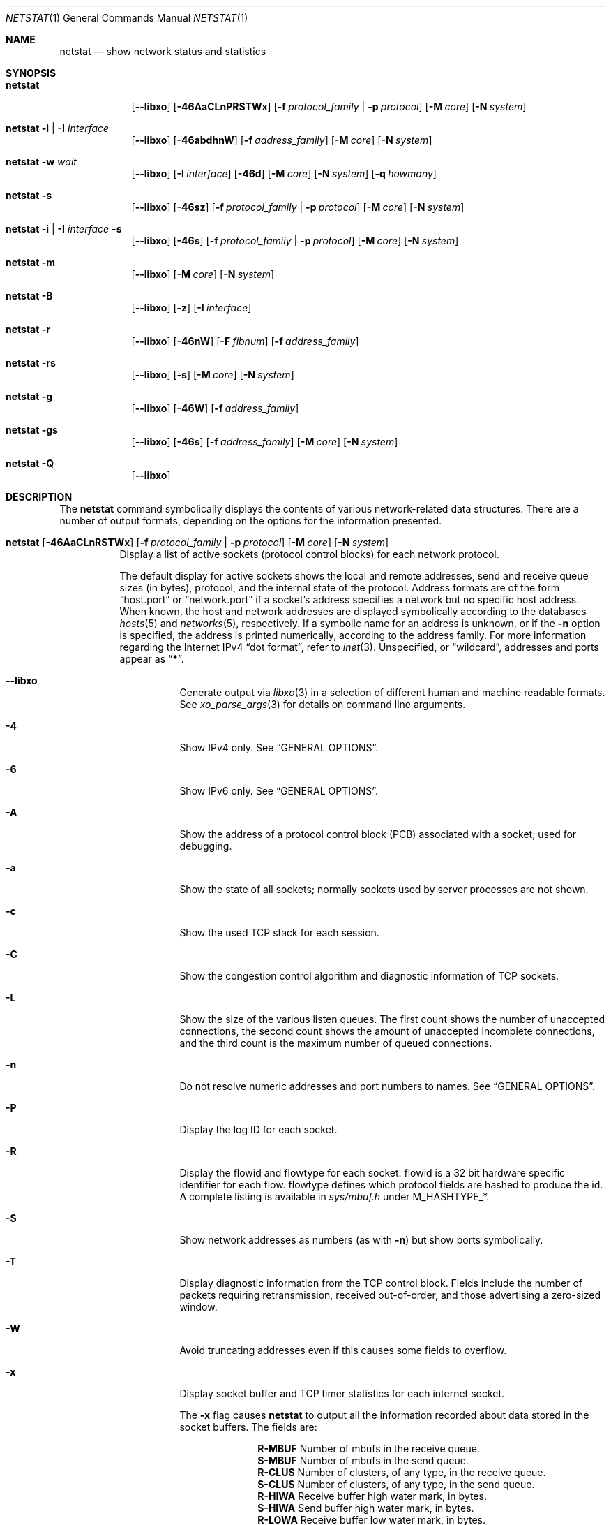 .\" Copyright (c) 1983, 1990, 1992, 1993
.\"	The Regents of the University of California.  All rights reserved.
.\"
.\" Redistribution and use in source and binary forms, with or without
.\" modification, are permitted provided that the following conditions
.\" are met:
.\" 1. Redistributions of source code must retain the above copyright
.\"    notice, this list of conditions and the following disclaimer.
.\" 2. Redistributions in binary form must reproduce the above copyright
.\"    notice, this list of conditions and the following disclaimer in the
.\"    documentation and/or other materials provided with the distribution.
.\" 3. Neither the name of the University nor the names of its contributors
.\"    may be used to endorse or promote products derived from this software
.\"    without specific prior written permission.
.\"
.\" THIS SOFTWARE IS PROVIDED BY THE REGENTS AND CONTRIBUTORS ``AS IS'' AND
.\" ANY EXPRESS OR IMPLIED WARRANTIES, INCLUDING, BUT NOT LIMITED TO, THE
.\" IMPLIED WARRANTIES OF MERCHANTABILITY AND FITNESS FOR A PARTICULAR PURPOSE
.\" ARE DISCLAIMED.  IN NO EVENT SHALL THE REGENTS OR CONTRIBUTORS BE LIABLE
.\" FOR ANY DIRECT, INDIRECT, INCIDENTAL, SPECIAL, EXEMPLARY, OR CONSEQUENTIAL
.\" DAMAGES (INCLUDING, BUT NOT LIMITED TO, PROCUREMENT OF SUBSTITUTE GOODS
.\" OR SERVICES; LOSS OF USE, DATA, OR PROFITS; OR BUSINESS INTERRUPTION)
.\" HOWEVER CAUSED AND ON ANY THEORY OF LIABILITY, WHETHER IN CONTRACT, STRICT
.\" LIABILITY, OR TORT (INCLUDING NEGLIGENCE OR OTHERWISE) ARISING IN ANY WAY
.\" OUT OF THE USE OF THIS SOFTWARE, EVEN IF ADVISED OF THE POSSIBILITY OF
.\" SUCH DAMAGE.
.\"
.\"	@(#)netstat.1	8.8 (Berkeley) 4/18/94
.\" $FreeBSD$
.\"
.Dd September 25, 2020
.Dt NETSTAT 1
.Os
.Sh NAME
.Nm netstat
.Nd show network status and statistics
.Sh SYNOPSIS
.Bk -words
.Bl -tag -width "netstat"
.It Nm
.Op Fl -libxo
.Op Fl 46AaCLnPRSTWx
.Op Fl f Ar protocol_family | Fl p Ar protocol
.Op Fl M Ar core
.Op Fl N Ar system
.It Nm Fl i | I Ar interface
.Op Fl -libxo
.Op Fl 46abdhnW
.Op Fl f Ar address_family
.Op Fl M Ar core
.Op Fl N Ar system
.It Nm Fl w Ar wait
.Op Fl -libxo
.Op Fl I Ar interface
.Op Fl 46d
.Op Fl M Ar core
.Op Fl N Ar system
.Op Fl q Ar howmany
.It Nm Fl s
.Op Fl -libxo
.Op Fl 46sz
.Op Fl f Ar protocol_family | Fl p Ar protocol
.Op Fl M Ar core
.Op Fl N Ar system
.It Nm Fl i | I Ar interface Fl s
.Op Fl -libxo
.Op Fl 46s
.Op Fl f Ar protocol_family | Fl p Ar protocol
.Op Fl M Ar core
.Op Fl N Ar system
.It Nm Fl m
.Op Fl -libxo
.Op Fl M Ar core
.Op Fl N Ar system
.It Nm Fl B
.Op Fl -libxo
.Op Fl z
.Op Fl I Ar interface
.It Nm Fl r
.Op Fl -libxo
.Op Fl 46nW
.Op Fl F Ar fibnum
.Op Fl f Ar address_family
.It Nm Fl rs
.Op Fl -libxo
.Op Fl s
.Op Fl M Ar core
.Op Fl N Ar system
.It Nm Fl g
.Op Fl -libxo
.Op Fl 46W
.Op Fl f Ar address_family
.It Nm Fl gs
.Op Fl -libxo
.Op Fl 46s
.Op Fl f Ar address_family
.Op Fl M Ar core
.Op Fl N Ar system
.It Nm Fl Q
.Op Fl -libxo
.El
.Ek
.Sh DESCRIPTION
The
.Nm
command symbolically displays the contents of various network-related
data structures.
There are a number of output formats,
depending on the options for the information presented.
.Bl -tag -width indent
.It Xo
.Bk -words
.Nm
.Op Fl 46AaCLnRSTWx
.Op Fl f Ar protocol_family | Fl p Ar protocol
.Op Fl M Ar core
.Op Fl N Ar system
.Ek
.Xc
Display a list of active sockets
(protocol control blocks)
for each network protocol.
.Pp
The default display for active sockets shows the local
and remote addresses, send and receive queue sizes (in bytes), protocol,
and the internal state of the protocol.
Address formats are of the form
.Dq host.port
or
.Dq network.port
if a socket's address specifies a network but no specific host address.
When known, the host and network addresses are displayed symbolically
according to the databases
.Xr hosts 5
and
.Xr networks 5 ,
respectively.
If a symbolic name for an address is unknown, or if
the
.Fl n
option is specified, the address is printed numerically, according
to the address family.
For more information regarding
the Internet IPv4
.Dq dot format ,
refer to
.Xr inet 3 .
Unspecified,
or
.Dq wildcard ,
addresses and ports appear as
.Dq Li * .
.Bl -tag -width indent
.It Fl -libxo
Generate output via
.Xr libxo 3
in a selection of different human and machine readable formats.
See
.Xr xo_parse_args 3
for details on command line arguments.
.It Fl 4
Show IPv4 only.
See
.Sx GENERAL OPTIONS .
.It Fl 6
Show IPv6 only.
See
.Sx GENERAL OPTIONS .
.It Fl A
Show the address of a protocol control block (PCB)
associated with a socket; used for debugging.
.It Fl a
Show the state of all sockets;
normally sockets used by server processes are not shown.
.It Fl c
Show the used TCP stack for each session.
.It Fl C
Show the congestion control algorithm and diagnostic information of TCP sockets.
.It Fl L
Show the size of the various listen queues.
The first count shows the number of unaccepted connections,
the second count shows the amount of unaccepted incomplete connections,
and the third count is the maximum number of queued connections.
.It Fl n
Do not resolve numeric addresses and port numbers to names.
See
.Sx GENERAL OPTIONS .
.It Fl P
Display the log ID for each socket.
.It Fl R
Display the flowid and flowtype for each socket.
flowid is a 32 bit hardware specific identifier for each flow.
flowtype defines which protocol fields are hashed to produce the id.
A complete listing is available in
.Pa sys/mbuf.h
under
.Dv M_HASHTYPE_* .
.It Fl S
Show network addresses as numbers (as with
.Fl n )
but show ports symbolically.
.It Fl T
Display diagnostic information from the TCP control block.
Fields include the number of packets requiring retransmission,
received out-of-order, and those advertising a zero-sized window.
.It Fl W
Avoid truncating addresses even if this causes some fields to overflow.
.It Fl x
Display socket buffer and TCP timer statistics for each
internet socket.
.Pp
The
.Fl x
flag causes
.Nm
to output all the information recorded about data
stored in the socket buffers.
The fields are:
.Bl -column ".Li R-MBUF"
.It Li R-MBUF Ta Number of mbufs in the receive queue.
.It Li S-MBUF Ta Number of mbufs in the send queue.
.It Li R-CLUS Ta Number of clusters, of any type, in the receive
queue.
.It Li S-CLUS Ta Number of clusters, of any type, in the send queue.
.It Li R-HIWA Ta Receive buffer high water mark, in bytes.
.It Li S-HIWA Ta Send buffer high water mark, in bytes.
.It Li R-LOWA Ta Receive buffer low water mark, in bytes.
.It Li S-LOWA Ta Send buffer low water mark, in bytes.
.It Li R-BCNT Ta Receive buffer byte count.
.It Li S-BCNT Ta Send buffer byte count.
.It Li R-BMAX Ta Maximum bytes that can be used in the receive buffer.
.It Li S-BMAX Ta Maximum bytes that can be used in the send buffer.
.It Li rexmt Ta Time, in seconds, to fire Retransmit Timer, or 0 if not armed.
.It Li persist Ta Time, in seconds, to fire Retransmit Persistence, or 0 if not armed.
.It Li keep Ta Time, in seconds, to fire Keep Alive, or 0 if not armed.
.It Li 2msl Ta Time, in seconds, to fire 2*msl TIME_WAIT Timer, or 0 if not armed.
.It Li delack Ta Time, in seconds, to fire Delayed ACK Timer, or 0 if not armed.
.It Li rcvtime Ta Time, in seconds, since last packet received.
.El
.It Fl f Ar protocol_family
Filter by
.Ar protocol_family .
See
.Sx GENERAL OPTIONS .
.It Fl p Ar protocol
Filter by
.Ar protocol .
See
.Sx GENERAL OPTIONS .
.It Fl M
Use an alternative core.
See
.Sx GENERAL OPTIONS .
.It Fl N
Use an alternative kernel image.
See
.Sx GENERAL OPTIONS .
.El
.It Xo
.Bk -words
.Nm
.Fl i | I Ar interface
.Op Fl 46abdhnW
.Op Fl f Ar address_family
.Op Fl M Ar core
.Op Fl N Ar system
.Ek
.Xc
Show the state of all network interfaces or a single
.Ar interface
which have been auto-configured
(interfaces statically configured into a system, but not
located at boot time are not shown).
An asterisk
.Pq Dq Li *
after an interface name indicates that the interface is
.Dq down .
.Pp
When
.Nm
is invoked with
.Fl i
.Pq all interfaces
or
.Fl I Ar interface ,
it provides a table of cumulative
statistics regarding packets transferred, errors, and collisions.
The network addresses of the interface
and the maximum transmission unit
.Pq Dq mtu
are also displayed.
.Bl -tag -width indent
.It Fl 4
Show IPv4 only.
See
.Sx GENERAL OPTIONS .
.It Fl 6
Show IPv6 only.
See
.Sx GENERAL OPTIONS .
.It Fl a
Multicast addresses currently in use are shown
for each Ethernet interface and for each IP interface address.
Multicast addresses are shown on separate lines following the interface
address with which they are associated.
.It Fl b
Show the number of bytes in and out.
.It Fl d
Show the number of dropped packets.
.It Fl h
Print all counters in human readable form.
.It Fl n
Do not resolve numeric addresses and port numbers to names.
See
.Sx GENERAL OPTIONS .
.It Fl W
Avoid truncating addresses even if this causes some fields to overflow.
See
.Sx GENERAL OPTIONS .
However, in most cases field widths are determined automatically with the
.Fl i
option, and this option has little effect.
.It Fl f Ar protocol_family
Filter by
.Ar protocol_family .
See
.Sx GENERAL OPTIONS .
.El
.It Xo
.Bk -words
.Nm
.Fl w Ar wait
.Op Fl I Ar interface
.Op Fl 46d
.Op Fl M Ar core
.Op Fl N Ar system
.Op Fl q Ar howmany
.Ek
.Xc
At intervals of
.Ar wait
seconds, display the information regarding packet traffic on all
configured network interfaces or a single
.Ar interface .
.Pp
When
.Nm
is invoked with the
.Fl w
option and a
.Ar wait
interval argument, it displays a running count of statistics related to
network interfaces.
An obsolescent version of this option used a numeric parameter
with no option, and is currently supported for backward compatibility.
By default, this display summarizes information for all interfaces.
Information for a specific interface may be displayed with the
.Fl I Ar interface
option.
.Bl -tag -width indent
.It Fl I Ar interface
Only show information regarding
.Ar interface
.It Fl 4
Show IPv4 only.
See
.Sx GENERAL OPTIONS .
.It Fl 6
Show IPv6 only.
See
.Sx GENERAL OPTIONS .
.It Fl d
Show the number of dropped packets.
.It Fl M
Use an alternative core.
See
.Sx GENERAL OPTIONS .
.It Fl N
Use an alternative kernel image.
See
.Sx GENERAL OPTIONS .
.It Fl q
Exit after
.Ar howmany
outputs.
.El
.It Xo
.Bk -words
.Nm
.Fl s
.Op Fl 46sz
.Op Fl f Ar protocol_family | Fl p Ar protocol
.Op Fl M Ar core
.Op Fl N Ar system
.Ek
.Xc
Display system-wide statistics for each network protocol.
.Bl -tag -width indent
.It Fl 4
Show IPv4 only.
See
.Sx GENERAL OPTIONS .
.It Fl 6
Show IPv6 only.
See
.Sx GENERAL OPTIONS .
.It Fl s
If
.Fl s
is repeated, counters with a value of zero are suppressed.
.It Fl z
Reset statistic counters after displaying them.
.It Fl f Ar protocol_family
Filter by
.Ar protocol_family .
See
.Sx GENERAL OPTIONS .
.It Fl p Ar protocol
Filter by
.Ar protocol .
See
.Sx GENERAL OPTIONS .
.It Fl M
Use an alternative core.
See
.Sx GENERAL OPTIONS .
.It Fl N
Use an alternative kernel image
See
.Sx GENERAL OPTIONS .
.El
.It Xo
.Bk -words
.Nm
.Fl i | I Ar interface Fl s
.Op Fl 46s
.Op Fl f Ar protocol_family | Fl p Ar protocol
.Op Fl M Ar core
.Op Fl N Ar system
.Ek
.Xc
Display per-interface statistics for each network protocol.
.Bl -tag -width indent
.It Fl 4
Show IPv4 only
See
.Sx GENERAL OPTIONS .
.It Fl 6
Show IPv6 only
See
.Sx GENERAL OPTIONS .
.It Fl s
If
.Fl s
is repeated, counters with a value of zero are suppressed.
.It Fl f Ar protocol_family
Filter by
.Ar protocol_family .
See
.Sx GENERAL OPTIONS .
.It Fl p Ar protocol
Filter by
.Ar protocol .
See
.Sx GENERAL OPTIONS .
.It Fl M
Use an alternative core
See
.Sx GENERAL OPTIONS .
.It Fl N
Use an alternative kernel image
See
.Sx GENERAL OPTIONS .
.El
.It Xo
.Bk -words
.Nm
.Fl m
.Op Fl M Ar core
.Op Fl N Ar system
.Ek
.Xc
Show statistics recorded by the memory management routines
.Pq Xr mbuf 9 .
The network manages a private pool of memory buffers.
.Bl -tag -width indent
.It Fl M
Use an alternative core
See
.Sx GENERAL OPTIONS .
.It Fl N
Use an alternative kernel image
See
.Sx GENERAL OPTIONS .
.El
.It Xo
.Bk -words
.Nm
.Fl B
.Op Fl z
.Op Fl I Ar interface
.Ek
.Xc
Show statistics about
.Xr bpf 4
peers.
This includes information like
how many packets have been matched, dropped and received by the
bpf device, also information about current buffer sizes and device
states.
.Pp
The
.Xr bpf 4
flags displayed when
.Nm
is invoked with the
.Fl B
option represent the underlying parameters of the bpf peer.
Each flag is
represented as a single lower case letter.
The mapping between the letters and flags in order of appearance are:
.Bl -column ".Li i"
.It Li p Ta Set if listening promiscuously
.It Li i Ta Dv BIOCIMMEDIATE No has been set on the device
.It Li f Ta Dv BIOCGHDRCMPLT No status: source link addresses are being
filled automatically
.It Li s Ta Dv BIOCGSEESENT No status: see packets originating locally and
remotely on the interface.
.It Li a Ta Packet reception generates a signal
.It Li l Ta Dv BIOCLOCK No status: descriptor has been locked
.El
.Pp
For more information about these flags, please refer to
.Xr bpf 4 .
.Bl -tag -width indent
.It Fl z
Reset statistic counters after displaying them.
.El
.It Xo
.Bk -words
.Nm
.Fl r
.Op Fl 46AnW
.Op Fl F Ar fibnum
.Op Fl f Ar address_family
.Op Fl M Ar core
.Op Fl N Ar system
.Ek
.Xc
Display the contents of routing tables.
.Pp
When
.Nm
is invoked with the routing table option
.Fl r ,
it lists the available routes and their status.
Each route consists of a destination host or network, and a gateway to use
in forwarding packets.
The flags field shows a collection of information about the route stored
as binary choices.
The individual flags are discussed in more detail in the
.Xr route 8
and
.Xr route 4
manual pages.
The mapping between letters and flags is:
.Bl -column ".Li W" ".Dv RTF_WASCLONED"
.It Li 1 Ta Dv RTF_PROTO1 Ta "Protocol specific routing flag #1"
.It Li 2 Ta Dv RTF_PROTO2 Ta "Protocol specific routing flag #2"
.It Li 3 Ta Dv RTF_PROTO3 Ta "Protocol specific routing flag #3"
.It Li B Ta Dv RTF_BLACKHOLE Ta "Just discard pkts (during updates)"
.It Li b Ta Dv RTF_BROADCAST Ta "The route represents a broadcast address"
.It Li D Ta Dv RTF_DYNAMIC Ta "Created dynamically (by redirect)"
.It Li G Ta Dv RTF_GATEWAY Ta "Destination requires forwarding by intermediary"
.It Li H Ta Dv RTF_HOST Ta "Host entry (net otherwise)"
.It Li L Ta Dv RTF_LLINFO Ta "Valid protocol to link address translation"
.It Li M Ta Dv RTF_MODIFIED Ta "Modified dynamically (by redirect)"
.It Li R Ta Dv RTF_REJECT Ta "Host or net unreachable"
.It Li S Ta Dv RTF_STATIC Ta "Manually added"
.It Li U Ta Dv RTF_UP Ta "Route usable"
.It Li X Ta Dv RTF_XRESOLVE Ta "External daemon translates proto to link address"
.El
.Pp
Direct routes are created for each
interface attached to the local host;
the gateway field for such entries shows the address of the outgoing interface.
The refcnt field gives the
current number of active uses of the route.
Connection oriented
protocols normally hold on to a single route for the duration of
a connection while connectionless protocols obtain a route while sending
to the same destination.
The use field provides a count of the number of packets
sent using that route.
The interface entry indicates the network interface utilized for the route.
.Bl -tag -width indent
.It Fl 4
Show IPv4 only.
See
.Sx GENERAL OPTIONS .
.It Fl 6
Show IPv6 only.
See
.Sx GENERAL OPTIONS .
.It Fl n
Do not resolve numeric addresses and port numbers to names.
See
.Sx GENERAL OPTIONS .
.It Fl W
Show the path MTU for each route, and print interface names with a
wider field size.
.It Fl F
Display the routing table with the number
.Ar fibnum .
If the specified
.Ar fibnum
is -1 or
.Fl F
is not specified,
the default routing table is displayed.
.It Fl f
Display the routing table for a particular
.Ar address_family .
.It Fl M
Use an alternative core
See
.Sx GENERAL OPTIONS .
.It Fl N
Use an alternative kernel image
See
.Sx GENERAL OPTIONS .
.El
.It Xo
.Bk -words
.Nm
.Fl rs
.Op Fl s
.Op Fl M Ar core
.Op Fl N Ar system
.Ek
.Xc
Display routing statistics.
.Bl -tag -width indent
.It Fl s
If
.Fl s
is repeated, counters with a value of zero are suppressed.
.It Fl M
Use an alternative core
See
.Sx GENERAL OPTIONS .
.It Fl N
Use an alternative kernel image
See
.Sx GENERAL OPTIONS .
.El
.It Xo
.Bk -words
.Nm
.Fl g
.Op Fl 46W
.Op Fl f Ar address_family
.Op Fl M Ar core
.Op Fl N Ar system
.Ek
.Xc
Display the contents of the multicast virtual interface tables,
and multicast forwarding caches.
Entries in these tables will appear only when the kernel is
actively forwarding multicast sessions.
This option is applicable only to the
.Cm inet
and
.Cm inet6
address families.
.Bl -tag -width indent
.It Fl 4
Show IPv4 only
See
.Sx GENERAL OPTIONS .
.It Fl 6
Show IPv6 only
See
.Sx GENERAL OPTIONS .
.It Fl W
Avoid truncating addresses even if this causes some fields to overflow.
.It Fl f Ar protocol_family
Filter by
.Ar protocol_family .
See
.Sx GENERAL OPTIONS .
.It Fl M
Use an alternative core
See
.Sx GENERAL OPTIONS .
.It Fl N
Use an alternative kernel image
See
.Sx GENERAL OPTIONS .
.El
.It Xo
.Bk -words
.Nm
.Fl gs
.Op Fl 46s
.Op Fl f Ar address_family
.Op Fl M Ar core
.Op Fl N Ar system
.Ek
.Xc
Show multicast routing statistics.
.Bl -tag -width indent
.It Fl 4
Show IPv4 only
See
.Sx GENERAL OPTIONS .
.It Fl 6
Show IPv6 only
See
.Sx GENERAL OPTIONS .
.It Fl s
If
.Fl s
is repeated, counters with a value of zero are suppressed.
.It Fl f Ar protocol_family
Filter by
.Ar protocol_family .
See
.Sx GENERAL OPTIONS .
.It Fl M
Use an alternative core
See
.Sx GENERAL OPTIONS .
.It Fl N
Use an alternative kernel image
See
.Sx GENERAL OPTIONS .
.El
.It Xo
.Bk -words
.Nm
.Fl Q
.Ek
.Xc
Show
.Xr netisr 9
statistics.
The flags field shows available ISR handlers:
.Bl -column ".Li W" ".Dv NETISR_SNP_FLAGS_DRAINEDCPU"
.It Li C Ta Dv NETISR_SNP_FLAGS_M2CPUID Ta "Able to map mbuf to cpu id"
.It Li D Ta Dv NETISR_SNP_FLAGS_DRAINEDCPU  Ta "Has queue drain handler"
.It Li F Ta Dv NETISR_SNP_FLAGS_M2FLOW Ta "Able to map mbuf to flow id"
.El
.El
.Ss GENERAL OPTIONS
Some options have the general meaning:
.Bl -tag -width flag
.It Fl 4
Is shorthand for
.Fl f
.Ar inet
.Pq Show only IPv4
.It Fl 6
Is shorthand for
.Fl f
.Ar inet6
.Pq Show only IPv6
.It Fl f Ar address_family , Fl p Ar protocol
Limit display to those records
of the specified
.Ar address_family
or a single
.Ar protocol .
The following address families and protocols are recognized:
.Pp
.Bl -tag -width ".Cm netgraph , ng Pq Dv AF_NETGRAPH" -compact
.It Em Family
.Em Protocols
.It Cm inet Pq Dv AF_INET
.Cm divert , icmp , igmp , ip , ipsec , pim, sctp , tcp , udp
.It Cm inet6 Pq Dv AF_INET6
.Cm icmp6 , ip6 , ipsec6 , rip6 , sctp , tcp , udp
.It Cm pfkey Pq Dv PF_KEY
.Cm pfkey
.It Cm netgraph , ng Pq Dv AF_NETGRAPH
.Cm ctrl , data
.It Cm unix Pq Dv AF_UNIX
.It Cm link Pq Dv AF_LINK
.El
.Pp
The program will complain if
.Ar protocol
is unknown or if there is no statistics routine for it.
.It Fl M
Extract values associated with the name list from the specified core
instead of the default
.Pa /dev/kmem .
.It Fl N
Extract the name list from the specified system instead of the default,
which is the kernel image the system has booted from.
.It Fl n
Show network addresses and ports as numbers.
Normally
.Nm
attempts to resolve addresses and ports,
and display them symbolically.
.It Fl W
Wider output; expand address fields, etc, to avoid truncation.
Non-numeric values such as domain names may still be truncated; use the
.Fl n
option if necessary to avoid ambiguity.
.El
.Sh EXAMPLES
Show packet traffic information (packets, bytes, errors, packet drops, etc) for
interface re0 updated every 2 seconds and exit after 5 outputs:
.Bd -literal -offset indent
$ netstat -w 2 -q 5 -I re0
.Ed
.Pp
Show statistics for ICMP on any interface:
.Bd -literal -offset indent
$ netstat -s -p icmp
.Ed
.Pp
Show routing tables:
.Bd -literal -offset indent
$ netstat -r
.Ed
.Pp
Same as above, but without resolving numeric addresses and port numbers to
names:
.Bd -literal -offset indent
$ netstat -rn
.Ed
.Sh SEE ALSO
.Xr fstat 1 ,
.Xr nfsstat 1 ,
.Xr procstat 1 ,
.Xr ps 1 ,
.Xr sockstat 1 ,
.Xr libxo 3 ,
.Xr xo_parse_args 3 ,
.Xr bpf 4 ,
.Xr inet 4 ,
.Xr route 4 ,
.Xr unix 4 ,
.Xr hosts 5 ,
.Xr networks 5 ,
.Xr protocols 5 ,
.Xr services 5 ,
.Xr iostat 8 ,
.Xr route 8 ,
.Xr trpt 8 ,
.Xr vmstat 8 ,
.Xr mbuf 9
.Sh HISTORY
The
.Nm
command appeared in
.Bx 4.2 .
.Pp
IPv6 support was added by WIDE/KAME project.
.Sh BUGS
The notion of errors is ill-defined.
